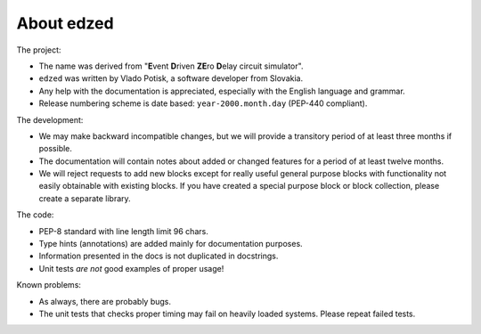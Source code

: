 ===========
About edzed
===========

The project:

- The name was derived from "**E**\vent **D**\riven **ZE**\ro **D**\elay circuit
  simulator".
- ``edzed`` was written by Vlado Potisk, a software developer from Slovakia.
- Any help with the documentation is appreciated, especially with the English language
  and grammar.
- Release numbering scheme is date based: ``year-2000.month.day`` (PEP-440 compliant).

The development:

- We may make backward incompatible changes, but we will provide a transitory period
  of at least three months if possible.
- The documentation will contain notes about added or changed features for a period
  of at least twelve months.
- We will reject requests to add new blocks except for really useful general purpose blocks
  with functionality not easily obtainable with existing blocks.
  If you have created a special purpose block or block collection, please
  create a separate library.

The code:

- PEP-8 standard with line length limit 96 chars.
- Type hints (annotations) are added mainly for documentation purposes.
- Information presented in the docs is not duplicated in docstrings.
- Unit tests *are not* good examples of proper usage!

Known problems:

- As always, there are probably bugs.
- The unit tests that checks proper timing may fail on heavily loaded systems.
  Please repeat failed tests.
